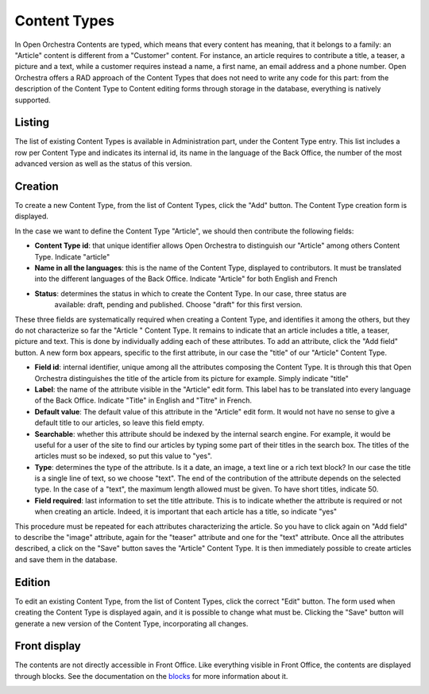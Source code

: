 Content Types
=============

In Open Orchestra Contents are typed, which means that every content has meaning, that it belongs
to a family: an "Article" content is different from a "Customer" content. For instance, an article
requires to contribute a title, a teaser, a picture and a text, while a customer requires instead
a name, a first name, an email address and a phone number. Open Orchestra offers a RAD approach of
the Content Types that does not need to write any code for this part: from the description of the
Content Type to Content editing forms through storage in the database, everything is natively
supported.


Listing
-------

The list of existing Content Types is available in Administration part, under the Content Type entry.
This list includes a row per Content Type and indicates its internal id, its name in the language of
the Back Office, the number of the most advanced version as well as the status of this version.

.. image:: ../../images/content_type_list.png


Creation
--------

To create a new Content Type, from the list of Content Types, click the "Add" button. The Content Type
creation form is displayed.

.. image:: ../../images/content_type_create_1.png

In the case we want to define the Content Type "Article", we should then contribute the following fields:

* **Content Type id**: that unique identifier allows Open Orchestra to distinguish our "Article" among
  others Content Type. Indicate "article"

* **Name in all the languages**: this is the name of the Content Type, displayed to contributors. It must
  be translated into the different languages ​​of the Back Office. Indicate "Article" for both English and French

* **Status**: determines the status in which to create the Content Type. In our case, three status are
   available: draft, pending and published. Choose "draft" for this first version.

These three fields are systematically required when creating a Content Type, and identifies it among
the others, but they do not characterize so far the "Article " Content Type. It remains to indicate
that an article includes a title, a teaser, picture and text.
This is done by individually adding each of these attributes.
To add an attribute, click the "Add field" button. A new form box appears, specific to the first
attribute, in our case the "title" of our "Article" Content Type.

.. image:: ../../images/content_type_create_2.png


* **Field id**: internal identifier, unique among all the attributes composing the Content Type. It is
  through this that Open Orchestra distinguishes the title of the article from its picture for example.
  Simply indicate "title"

* **Label**: the name of the attribute visible in the "Article" edit form. This label has to be translated
  into every language of the Back Office. Indicate "Title" in English and "Titre" in French.

* **Default value**: The default value of this attribute in the "Article" edit form. It would not have
  no sense to give a default title to our articles, so leave this field empty.

* **Searchable**: whether this attribute should be indexed by the internal search engine. For example,
  it would be useful for a user of the site to find our articles by typing some part of their titles in
  the search box. The titles of the articles must so be indexed, so put this value to "yes".

* **Type**: determines the type of the attribute. Is it a date, an image, a text line or a rich text block?
  In our case the title is a single line of text, so we choose "text". The end of the contribution of
  the attribute depends on the selected type. In the case of a "text", the maximum length allowed must be
  given. To have short titles, indicate 50.

* **Field required**: last information to set the title attribute. This is to indicate whether the attribute is
  required or not when creating an article. Indeed, it is important that each article has a title, so indicate
  "yes"

This procedure must be repeated for each attributes characterizing the article. So you have to click again
on "Add field" to describe the "image" attribute, again for the "teaser" attribute and one for the "text"
attribute.
Once all the attributes described, a click on the "Save" button saves the "Article" Content Type. It is
then immediately possible to create articles and save them in the database.


Edition
-------

To edit an existing Content Type, from the list of Content Types, click the correct "Edit" button. The form
used when creating the Content Type is displayed again, and it is possible to change what must be.
Clicking the "Save" button will generate a new version of the Content Type, incorporating all changes.


Front display
-------------

The contents are not directly accessible in Front Office. Like everything visible in Front Office, the contents
are displayed through blocks. See the documentation on the `blocks`_ for more information about it.

.. _blocks: